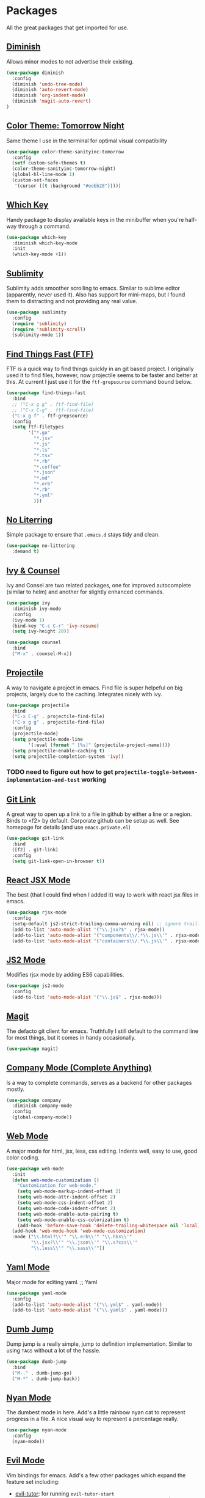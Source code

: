* Packages

All the great packages that get imported for use.

** [[https://github.com/emacsmirror/diminish][Diminish]]

Allows minor modes to not advertise their existing.
#+BEGIN_SRC emacs-lisp :tangle yes
(use-package diminish
  :config
  (diminish 'undo-tree-mode)
  (diminish 'auto-revert-mode)
  (diminish 'org-indent-mode)
  (diminish 'magit-auto-revert)
)
#+END_SRC

** [[https://github.com/purcell/color-theme-sanityinc-tomorrow][Color Theme: Tomorrow Night]]

Same theme I use in the terminal for optimal visual compatibility
#+BEGIN_SRC emacs-lisp :tangle yes
(use-package color-theme-sanityinc-tomorrow
  :config
  (setf custom-safe-themes t)
  (color-theme-sanityinc-tomorrow-night)
  (global-hl-line-mode 1)
  (custom-set-faces
   '(cursor ((t :background "#eebb28")))))
#+END_SRC

** [[https://github.com/justbur/emacs-which-key][Which Key]]

Handy package to display available keys in the minibuffer when you're half-way
through a command.
#+BEGIN_SRC emacs-lisp :tangle yes
(use-package which-key
  :diminish which-key-mode
  :init
  (which-key-mode +1))
#+END_SRC

** [[https://github.com/zk-phi/sublimity][Sublimity]]

Sublimity adds smoother scrolling to emacs. Similar to sublime editor (apparently,
never used it). Also has support for mini-maps, but I found them to distracting and
not providing any real value.
#+BEGIN_SRC emacs-lisp :tangle yes
(use-package sublimity
  :config
  (require 'sublimity)
  (require 'sublimity-scroll)
  (sublimity-mode 1))
#+END_SRC

** [[https://github.com/eglaysher/find-things-fast][Find Things Fast (FTF)]]

FTF is a quick way to find things quickly in an git based project. I originally used
it to find files, however, now projectile seems to be faster and better at this. At current
I just use it for the ~ftf-grepsource~ command bound below.
#+BEGIN_SRC emacs-lisp :tangle yes
(use-package find-things-fast
  :bind
  ;; ("C-x g g" . ftf-find-file)
  ;; ("C-x C-g" . ftf-find-file)
  ("C-x g f" . ftf-grepsource)
  :config
  (setq ftf-filetypes
        '("*.go"
          "*.jsx"
          "*.js"
          "*.ts"
          "*.tsx"
          "*.rb"
          "*.coffee"
          "*.json"
          "*.md"
          "*.erb"
          "*.rb"
          "*.yml"
          )))
#+END_SRC

** [[https://github.com/emacscollective/no-littering][No Literring]]

Simple package to ensure that ~.emacs.d~ stays tidy and clean.
#+BEGIN_SRC emacs-lisp :tangle yes
(use-package no-littering
  :demand t)
#+END_SRC

** [[https://github.com/abo-abo/swiper][Ivy & Counsel]]

Ivy and Consel are two related packages, one for improved autocomplete (similar to helm)
and another for slightly enhanced commands.

#+BEGIN_SRC emacs-lisp :tangle yes
(use-package ivy
  :diminish ivy-mode
  :config
  (ivy-mode 1)
  (bind-key "C-c C-r" 'ivy-resume)
  (setq ivy-height 20))
#+END_SRC

#+BEGIN_SRC emacs-lisp :tangle yes
(use-package counsel
  :bind
  ("M-x" . counsel-M-x))
#+END_SRC

** [[https://github.com/bbatsov/projectile][Projectile]]

A way to navigate a project in emacs. Find file is super helpeful on big projects, largely
due to the caching. Integrates nicely with ivy.
#+BEGIN_SRC emacs-lisp :tangle yes
(use-package projectile
  :bind
  ("C-x C-g" . projectile-find-file)
  ("C-x g g" . projectile-find-file)
  :config
  (projectile-mode)
  (setq projectile-mode-line
        '(:eval (format " [%s]" (projectile-project-name))))
  (setq projectile-enable-caching t)
  (setq projectile-completion-system 'ivy))
#+END_SRC

*** TODO need to figure out how to get ~projectile-toggle-between-implementation-and-test~ working

** [[https://github.com/sshaw/git-link][Git Link]]

A great way to open up a link to a file in github by either a line or a region. Binds to <f2> by
default. Corporate github can be setup as well. See homepage for details (and use ~emacs.private.el~)
#+BEGIN_SRC emacs-lisp :tangle yes
(use-package git-link
  :bind
  ([f2] . git-link)
  :config
  (setq git-link-open-in-browser t))
#+END_SRC

** [[https://github.com/felipeochoa/rjsx-mode][React JSX Mode]]

The best (that I could find when I added it) way to work with react jsx files in emacs.
#+BEGIN_SRC emacs-lisp :tangle yes
(use-package rjsx-mode
  :config
  (setq-default js2-strict-trailing-comma-warning nil) ;; ignore trailing commas
  (add-to-list 'auto-mode-alist '("\\.jsx?$" . rjsx-mode))
  (add-to-list 'auto-mode-alist '("components\\/.*\\.js\\'" . rjsx-mode))
  (add-to-list 'auto-mode-alist '("containers\\/.*\\.js\\'" . rjsx-mode)))
#+END_SRC

** [[https://github.com/mooz/js2-mode][JS2 Mode]]

Modifies rjsx mode by adding ES6 capabilities.
#+BEGIN_SRC emacs-lisp :tangle yes
(use-package js2-mode
  :config
  (add-to-list 'auto-mode-alist '("\\.js$" . rjsx-mode)))
#+END_SRC

** [[https://magit.vc/][Magit]]

The defacto git client for emacs. Truthfully I still default to the command line for most
things, but it comes in handy occasionally.
#+BEGIN_SRC emacs-lisp :tangle yes
(use-package magit)
#+END_SRC

** [[http://company-mode.github.io/][Company Mode (Complete Anything)]]

Is a way to complete commands, serves as a backend for other packages mostly.
#+BEGIN_SRC emacs-lisp :tangle yes
(use-package company
  :diminish company-mode
  :config
  (global-company-mode))
#+END_SRC

** [[http://web-mode.org/][Web Mode]]

A major mode for html, jsx, less, css editing. Indents well, easy to use, good color
coding.

#+BEGIN_SRC emacs-lisp :tangle yes
(use-package web-mode
  :init
  (defun web-mode-customization ()
    "Customization for web-mode."
    (setq web-mode-markup-indent-offset 2)
    (setq web-mode-attr-indent-offset 2)
    (setq web-mode-css-indent-offset 2)
    (setq web-mode-code-indent-offset 2)
    (setq web-mode-enable-auto-pairing t)
    (setq web-mode-enable-css-colorization t)
    (add-hook 'before-save-hook 'delete-trailing-whitespace nil 'local))
  (add-hook 'web-mode-hook 'web-mode-customization)
  :mode ("\\.html?\\'" "\\.erb\\'" "\\.hbs\\'"
         "\\.jsx?\\'" "\\.json\\'" "\\.s?css\\'"
         "\\.less\\'" "\\.sass\\'"))
#+END_SRC

** [[https://github.com/yoshiki/yaml-mode][Yaml Mode]]

Major mode for editing yaml.
;; Yaml
#+BEGIN_SRC emacs-lisp :tangle yes
(use-package yaml-mode
  :config
  (add-to-list 'auto-mode-alist '("\\.yml$" . yaml-mode))
  (add-to-list 'auto-mode-alist '("\\.yaml$" . yaml-mode)))
#+END_SRC

** [[https://github.com/jacktasia/dumb-jump][Dumb Jump]]

Dump jump is a really simple, jump to definition implementation. Similar
to using ~TAGS~ without a lot of the hassle.
#+BEGIN_SRC emacs-lisp :tangle yes
(use-package dumb-jump
  :bind
  ("M-." . dumb-jump-go)
  ("M-*" . dumb-jump-back))
#+END_SRC

** [[https://github.com/TeMPOraL/nyan-mode][Nyan Mode]]

The dumbest mode in here. Add's a little rainbow nyan cat to represent
progress in a file. A nice visual way to represent a percentage really.
#+BEGIN_SRC emacs-lisp :tangle yes
(use-package nyan-mode
  :config
  (nyan-mode))
#+END_SRC

** [[https://github.com/emacs-evil/evil][Evil Mode]]

Vim bindings for emacs. Add's a few other packages which expand the feature
set including:

- [[https://github.com/syl20bnr/evil-tutor][evil-tutor]]: for running ~evil-tutor-start~
- [[https://github.com/syl20bnr/evil-escape][evil-escape]]: for customizing the escape key (defaults to ESC) - ~hh~ works well with dvorak, or just rebind capslock to esc.
- [[https://github.com/cofi/evil-leader][evil-leader]]: mode for customizing commands off leader key, defaults to ~<SPC>~. Shortcuts further defined in bindings.org
- [[https://github.com/bling/evil-visualstar][evil-visualstar]]: when you have something selected, press ~*~ to search for it (or ~#~ to search backwards)
- [[https://github.com/redguardtoo/evil-matchit][evil-matchit]]: expands ~%~ functionality to match for a whole host of language specific things.

#+BEGIN_SRC emacs-lisp :tangle yes
(use-package evil
  :config

  (use-package evil-tutor)

  (use-package evil-leader
    :config
    (evil-leader/set-leader "<SPC>")
    (global-evil-leader-mode))

  (use-package evil-escape
    :diminish evil-escape-mode
    :config
    (evil-escape-mode 1)
    (setq-default evil-escape-delay 0.2)
    (setq-default evil-escape-key-sequence "hh"))

  (use-package evil-snipe
    :diminish evil-snipe-mode evil-snipe-local-mode evil-snipe-override-mode
    :config
    (setq evil-snipe-scope 'whole-buffer)
    (setq evil-snipe-enable-incremental-highlight t)
    (setq evil-snipe-smart-case t)
    (evil-snipe-mode +1)
    (evil-snipe-override-mode +1))

  (use-package evil-visualstar
    :diminish global-evil-visualstar-mode
    :config
    (global-evil-visualstar-mode))

  (use-package evil-matchit
    :diminish global-evil-matchit-mode
    :config
    (global-evil-matchit-mode))

  (evil-mode 1)
)
#+END_SRC

** [[https://github.com/milkypostman/powerline][Powerline]]

Powerline modifies the buffer display at the bottom to be a little prettier, a little
more vim like
#+BEGIN_SRC emacs-lisp :tangle yes
(use-package powerline
  :config
  (powerline-default-theme))
#+END_SRC
